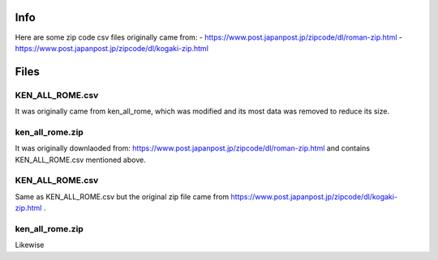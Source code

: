 Info
======

Here are some zip code csv files originally came from:
- https://www.post.japanpost.jp/zipcode/dl/roman-zip.html
- https://www.post.japanpost.jp/zipcode/dl/kogaki-zip.html

Files
======

KEN_ALL_ROME.csv
------------------

It was originally came from ken_all_rome, which was modified and its most data
was removed to reduce its size.

ken_all_rome.zip
---------------------

It was originally downlaoded from:
https://www.post.japanpost.jp/zipcode/dl/roman-zip.html and contains
KEN_ALL_ROME.csv mentioned above.

KEN_ALL_ROME.csv
------------------

Same as KEN_ALL_ROME.csv but the original zip file came from
https://www.post.japanpost.jp/zipcode/dl/kogaki-zip.html .

ken_all_rome.zip
---------------------

Likewise
